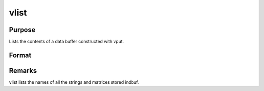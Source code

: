 
vlist
==============================================

Purpose
----------------
Lists the contents of a data buffer constructed with vput.

Format
----------------
.. function:: vlist(dbuf)

    :param dbuf: a data buffer containing various strings
        and matrices.
    :type dbuf: Nx1 vector



Remarks
-------

vlist lists the names of all the strings and matrices stored indbuf.

